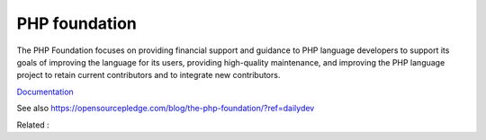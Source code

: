 .. _php-foundation:
.. _foundation:
.. meta::
	:description:
		PHP foundation: The PHP Foundation focuses on providing financial support and guidance to PHP language developers to support its goals of improving the language for its users, providing high-quality maintenance, and improving the PHP language project to retain current contributors and to integrate new contributors.
	:twitter:card: summary_large_image
	:twitter:site: @exakat
	:twitter:title: PHP foundation
	:twitter:description: PHP foundation: The PHP Foundation focuses on providing financial support and guidance to PHP language developers to support its goals of improving the language for its users, providing high-quality maintenance, and improving the PHP language project to retain current contributors and to integrate new contributors
	:twitter:creator: @exakat
	:twitter:image:src: https://php-dictionary.readthedocs.io/en/latest/_static/logo.png
	:og:image: https://php-dictionary.readthedocs.io/en/latest/_static/logo.png
	:og:title: PHP foundation
	:og:type: article
	:og:description: The PHP Foundation focuses on providing financial support and guidance to PHP language developers to support its goals of improving the language for its users, providing high-quality maintenance, and improving the PHP language project to retain current contributors and to integrate new contributors
	:og:url: https://php-dictionary.readthedocs.io/en/latest/dictionary/php-foundation.ini.html
	:og:locale: en
.. raw:: html

	<script type="application/ld+json">{"@context":"https:\/\/schema.org","@graph":[{"@type":"WebPage","@id":"https:\/\/php-dictionary.readthedocs.io\/en\/latest\/tips\/debug_zval_dump.html","url":"https:\/\/php-dictionary.readthedocs.io\/en\/latest\/tips\/debug_zval_dump.html","name":"PHP foundation","isPartOf":{"@id":"https:\/\/www.exakat.io\/"},"datePublished":"Sat, 15 Mar 2025 09:19:35 +0000","dateModified":"Sat, 15 Mar 2025 09:19:35 +0000","description":"The PHP Foundation focuses on providing financial support and guidance to PHP language developers to support its goals of improving the language for its users, providing high-quality maintenance, and improving the PHP language project to retain current contributors and to integrate new contributors","inLanguage":"en-US","potentialAction":[{"@type":"ReadAction","target":["https:\/\/php-dictionary.readthedocs.io\/en\/latest\/dictionary\/PHP foundation.html"]}]},{"@type":"WebSite","@id":"https:\/\/www.exakat.io\/","url":"https:\/\/www.exakat.io\/","name":"Exakat","description":"Smart PHP static analysis","inLanguage":"en-US"}]}</script>


PHP foundation
--------------

The PHP Foundation focuses on providing financial support and guidance to PHP language developers to support its goals of improving the language for its users, providing high-quality maintenance, and improving the PHP language project to retain current contributors and to integrate new contributors.

`Documentation <https://thephp.foundation/>`__

See also https://opensourcepledge.com/blog/the-php-foundation/?ref=dailydev

Related : 

